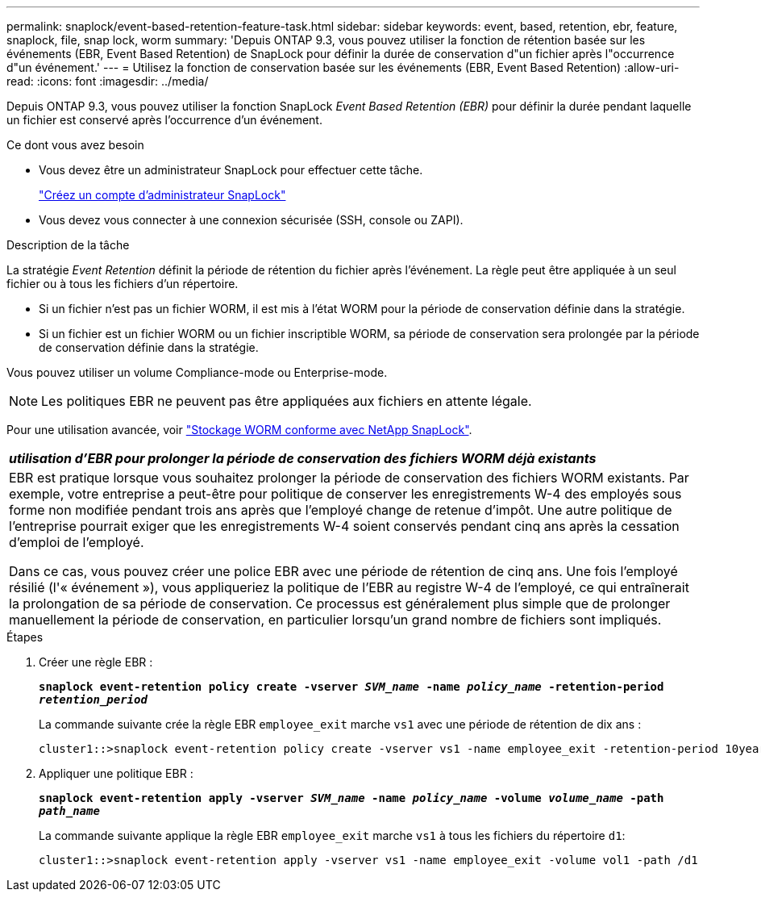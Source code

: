 ---
permalink: snaplock/event-based-retention-feature-task.html 
sidebar: sidebar 
keywords: event, based, retention, ebr, feature, snaplock, file, snap lock, worm 
summary: 'Depuis ONTAP 9.3, vous pouvez utiliser la fonction de rétention basée sur les événements (EBR, Event Based Retention) de SnapLock pour définir la durée de conservation d"un fichier après l"occurrence d"un événement.' 
---
= Utilisez la fonction de conservation basée sur les événements (EBR, Event Based Retention)
:allow-uri-read: 
:icons: font
:imagesdir: ../media/


[role="lead"]
Depuis ONTAP 9.3, vous pouvez utiliser la fonction SnapLock _Event Based Retention (EBR)_ pour définir la durée pendant laquelle un fichier est conservé après l'occurrence d'un événement.

.Ce dont vous avez besoin
* Vous devez être un administrateur SnapLock pour effectuer cette tâche.
+
link:create-compliance-administrator-account-task.html["Créez un compte d'administrateur SnapLock"]

* Vous devez vous connecter à une connexion sécurisée (SSH, console ou ZAPI).


.Description de la tâche
La stratégie _Event Retention_ définit la période de rétention du fichier après l'événement. La règle peut être appliquée à un seul fichier ou à tous les fichiers d'un répertoire.

* Si un fichier n'est pas un fichier WORM, il est mis à l'état WORM pour la période de conservation définie dans la stratégie.
* Si un fichier est un fichier WORM ou un fichier inscriptible WORM, sa période de conservation sera prolongée par la période de conservation définie dans la stratégie.


Vous pouvez utiliser un volume Compliance-mode ou Enterprise-mode.

[NOTE]
====
Les politiques EBR ne peuvent pas être appliquées aux fichiers en attente légale.

====
Pour une utilisation avancée, voir link:https://www.netapp.com/us/media/tr-4526.pdf["Stockage WORM conforme avec NetApp SnapLock"].

|===


| *_utilisation d'EBR pour prolonger la période de conservation des fichiers WORM déjà existants_* 


 a| 
EBR est pratique lorsque vous souhaitez prolonger la période de conservation des fichiers WORM existants. Par exemple, votre entreprise a peut-être pour politique de conserver les enregistrements W-4 des employés sous forme non modifiée pendant trois ans après que l'employé change de retenue d'impôt. Une autre politique de l'entreprise pourrait exiger que les enregistrements W-4 soient conservés pendant cinq ans après la cessation d'emploi de l'employé.

Dans ce cas, vous pouvez créer une police EBR avec une période de rétention de cinq ans. Une fois l'employé résilié (l'« événement »), vous appliqueriez la politique de l'EBR au registre W-4 de l'employé, ce qui entraînerait la prolongation de sa période de conservation. Ce processus est généralement plus simple que de prolonger manuellement la période de conservation, en particulier lorsqu'un grand nombre de fichiers sont impliqués.

|===
.Étapes
. Créer une règle EBR :
+
`*snaplock event-retention policy create -vserver _SVM_name_ -name _policy_name_ -retention-period _retention_period_*`

+
La commande suivante crée la règle EBR `employee_exit` marche `vs1` avec une période de rétention de dix ans :

+
[listing]
----
cluster1::>snaplock event-retention policy create -vserver vs1 -name employee_exit -retention-period 10years
----
. Appliquer une politique EBR :
+
`*snaplock event-retention apply -vserver _SVM_name_ -name _policy_name_ -volume _volume_name_ -path _path_name_*`

+
La commande suivante applique la règle EBR `employee_exit` marche `vs1` à tous les fichiers du répertoire `d1`:

+
[listing]
----
cluster1::>snaplock event-retention apply -vserver vs1 -name employee_exit -volume vol1 -path /d1
----

